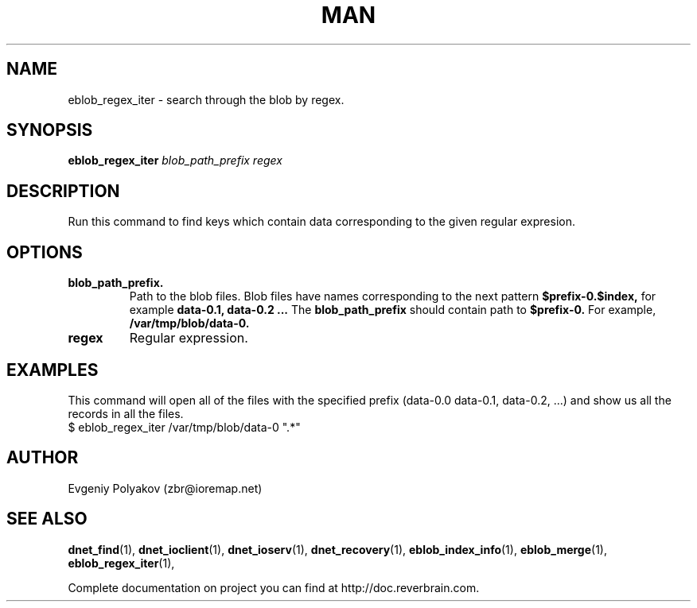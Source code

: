 ./" 2008+ Copyright (c) Evgeniy Polyakov <zbr@ioremap.net>
./" All rights reserved.

.TH MAN 1 2013-07-10 "Linux" "Elliptics admin's guide"
.SH NAME
eblob_regex_iter \- search through the blob by regex.
.SH SYNOPSIS
.B eblob_regex_iter
.I blob_path_prefix regex
.SH DESCRIPTION
Run this command to find keys which contain data corresponding to the given  regular expresion.
.SH OPTIONS
.TP
.B blob_path_prefix.
Path to the blob files. Blob files have names corresponding to the next pattern
.B $prefix-0.$index,
for example
.B data-0.1, data-0.2 ...
The
.B blob_path_prefix
should contain path to
.B $prefix-0.
For example,
.B /var/tmp/blob/data-0.
.TP
.B regex
Regular expression.
.SH EXAMPLES
This command will open all of the files with the specified prefix (data-0.0 data-0.1, data-0.2, ...) and show us all the records in all the files.
    $ eblob_regex_iter /var/tmp/blob/data-0 ".*"

.SH AUTHOR
Evgeniy Polyakov (zbr@ioremap.net)
.SH SEE ALSO
.P
.BR dnet_find (1),
.BR dnet_ioclient (1),
.BR dnet_ioserv (1),
.BR dnet_recovery (1),
.BR eblob_index_info (1),
.BR eblob_merge (1),
.BR eblob_regex_iter (1),
.P
Complete documentation on project you can find at http://doc.reverbrain.com.

